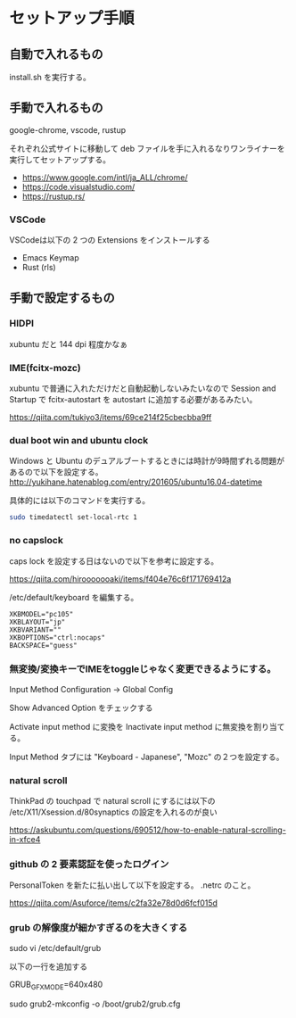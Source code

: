 * セットアップ手順

** 自動で入れるもの

   install.sh を実行する。

** 手動で入れるもの

   google-chrome, vscode, rustup

   それぞれ公式サイトに移動して deb ファイルを手に入れるなりワンライナーを実行してセットアップする。

   - https://www.google.com/intl/ja_ALL/chrome/
   - https://code.visualstudio.com/
   - https://rustup.rs/

*** VSCode

    VSCodeは以下の 2 つの Extensions をインストールする

    - Emacs Keymap
    - Rust (rls)

** 手動で設定するもの

*** HIDPI

    xubuntu だと 144 dpi 程度かなぁ

*** IME(fcitx-mozc)

    xubuntu で普通に入れただけだと自動起動しないみたいなので Session and Startup で fcitx-autostart を autostart に追加する必要があるみたい。

    https://qiita.com/tukiyo3/items/69ce214f25cbecbba9ff

*** dual boot win and ubuntu clock

    Windows と Ubuntu のデュアルブートするときには時計が9時間ずれる問題があるので以下を設定する。
    http://yukihane.hatenablog.com/entry/201605/ubuntu16.04-datetime

    具体的には以下のコマンドを実行する。

    #+BEGIN_SRC sh
sudo timedatectl set-local-rtc 1
    #+END_SRC

*** no capslock

    caps lock を設定する日はないので以下を参考に設定する。

    https://qiita.com/hirooooooaki/items/f404e76c6f171769412a

    /etc/default/keyboard を編集する。

    #+BEGIN_SRC
XKBMODEL="pc105"
XKBLAYOUT="jp"
XKBVARIANT=""
XKBOPTIONS="ctrl:nocaps" 
BACKSPACE="guess"
    #+END_SRC

*** 無変換/変換キーでIMEをtoggleじゃなく変更できるようにする。

    Input Method Configuration -> Global Config

    Show Advanced Option をチェックする

    Activate input method に変換を Inactivate input method に無変換を割り当てる。

    Input Method タブには "Keyboard - Japanese", "Mozc" の２つを設定する。

*** natural scroll

    ThinkPad の touchpad で natural scroll にするには以下の /etc/X11/Xsession.d/80synaptics の設定を入れるのが良い

    https://askubuntu.com/questions/690512/how-to-enable-natural-scrolling-in-xfce4

*** github の 2 要素認証を使ったログイン

    PersonalToken を新たに払い出して以下を設定する。 .netrc のこと。

    https://qiita.com/Asuforce/items/c2fa32e78d0d6fcf015d

*** grub の解像度が細かすぎるのを大きくする

    sudo vi /etc/default/grub

    以下の一行を追加する

    GRUB_GFXMODE=640x480

    sudo grub2-mkconfig -o /boot/grub2/grub.cfg
